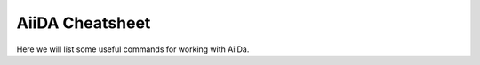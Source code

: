 ================
AiiDA Cheatsheet
================

Here we will list some useful commands for working with AiiDa.
